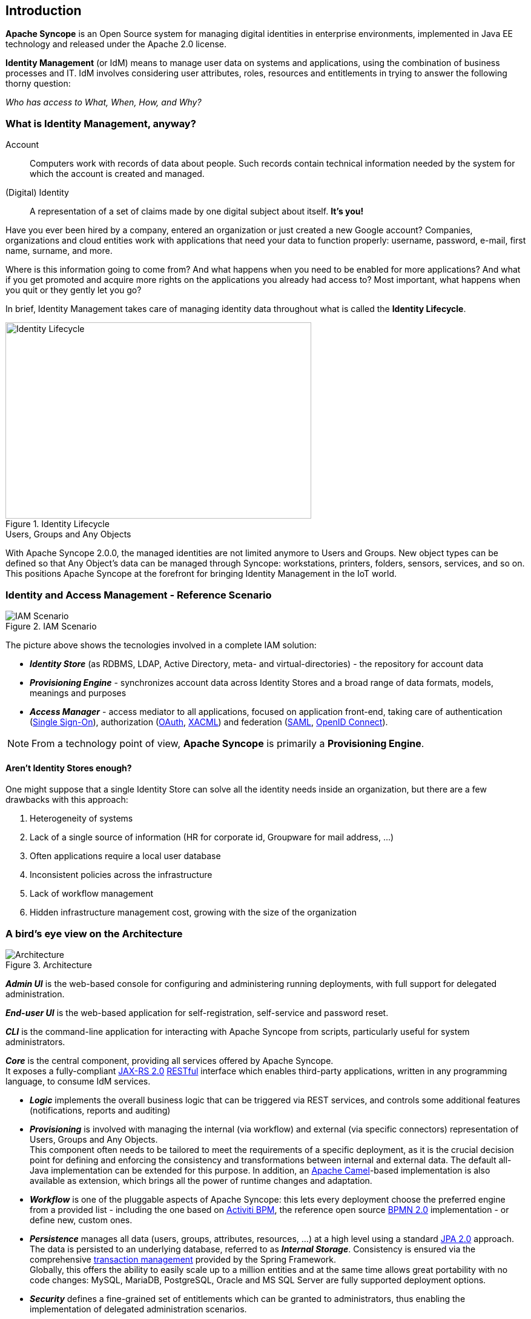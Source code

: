 //
// Licensed to the Apache Software Foundation (ASF) under one
// or more contributor license agreements.  See the NOTICE file
// distributed with this work for additional information
// regarding copyright ownership.  The ASF licenses this file
// to you under the Apache License, Version 2.0 (the
// "License"); you may not use this file except in compliance
// with the License.  You may obtain a copy of the License at
//
//   http://www.apache.org/licenses/LICENSE-2.0
//
// Unless required by applicable law or agreed to in writing,
// software distributed under the License is distributed on an
// "AS IS" BASIS, WITHOUT WARRANTIES OR CONDITIONS OF ANY
// KIND, either express or implied.  See the License for the
// specific language governing permissions and limitations
// under the License.
//

== Introduction

*Apache Syncope* is an Open Source system for managing digital identities in enterprise environments, implemented in 
Java EE technology and released under the Apache 2.0 license. 

*Identity Management* (or IdM) means to manage user data on systems and applications, using the combination of
business processes and IT. IdM involves considering user attributes, roles, resources and entitlements in trying to answer the
following thorny question:

[.text-center]
_Who has access to What, When, How, and Why?_ 

=== What is Identity Management, anyway?

****
Account:: Computers work with records of data about people. Such records contain technical information needed by the system for 
which the account is created and managed.
(Digital) Identity:: A representation of a set of claims made by one digital subject about itself. *It's you!*
****

Have you ever been hired by a company, entered an organization or just created a new Google account?
Companies, organizations and cloud entities work with applications that need your data to function properly: 
username, password, e-mail, first name, surname, and more.

Where is this information going to come from? And what happens when you need to be enabled for more applications? And what if
you get promoted and acquire more rights on the applications you already had access to?
Most important, what happens when you quit or they gently let you go?

In brief, Identity Management takes care of managing identity data throughout what is called the *Identity Lifecycle*.

[.text-center]
image::identityLifecycle.png[title="Identity Lifecycle",alt="Identity Lifecycle",width="505",height="324"]

.Users, Groups and Any Objects
****
With Apache Syncope 2.0.0, the managed identities are not limited anymore to Users and Groups. New object types can be
defined so that Any Object's data can be managed through Syncope: workstations, printers, folders, sensors, services,
and so on. This positions Apache Syncope at the forefront for bringing Identity Management in the IoT world.
****

=== Identity and Access Management - Reference Scenario

[.text-center]
image::iam-scenario.png[title="IAM Scenario",alt="IAM Scenario"]

The picture above shows the tecnologies involved in a complete IAM solution:

* *_Identity Store_* (as RDBMS, LDAP, Active Directory, meta- and virtual-directories) - the repository for account data
* *_Provisioning Engine_* - synchronizes account data across Identity Stores and a broad range of data formats, models, 
meanings and purposes
* *_Access Manager_* - access mediator to all applications, focused on application front-end, taking care of
authentication (https://en.wikipedia.org/wiki/Single_sign-on[Single Sign-On^]), authorization
(http://oauth.net/[OAuth^], https://en.wikipedia.org/wiki/XACML[XACML^]) and federation
(https://en.wikipedia.org/wiki/Security_Assertion_Markup_Language[SAML^], http://openid.net/connect/[OpenID Connect^]).

[NOTE]
====
From a technology point of view, *Apache Syncope* is primarily a *Provisioning Engine*.
====

==== Aren't Identity Stores enough?

One might suppose that a single Identity Store can solve all the identity needs inside an organization, but there
are a few drawbacks with this approach:

. Heterogeneity of systems
. Lack of a single source of information (HR for corporate id, Groupware for mail address, ...)
. Often applications require a local user database
. Inconsistent policies across the infrastructure
. Lack of workflow management
. Hidden infrastructure management cost, growing with the size of the organization

=== A bird's eye view on the Architecture

[.text-center]
image::architecture.png[title="Architecture",alt="Architecture"]

*_Admin UI_* is the web-based console for configuring and administering running deployments, with full support
for delegated administration.

*_End-user UI_* is the web-based application for self-registration, self-service and password reset.

*_CLI_* is the command-line application for interacting with Apache Syncope from scripts, particularly useful for 
system administrators.

*_Core_* is the central component, providing all services offered by Apache Syncope. +
It exposes a fully-compliant https://en.wikipedia.org/wiki/Java_API_for_RESTful_Web_Services[JAX-RS 2.0^] 
https://en.wikipedia.org/wiki/Representational_state_transfer[RESTful^] interface which enables third-party applications,
written in any programming language, to consume IdM services.

 * *_Logic_* implements the overall business logic that can be triggered via REST services, and controls some additional
features (notifications, reports and auditing)
 * *_Provisioning_* is involved with managing the internal (via workflow) and external (via specific connectors) 
representation of Users, Groups and Any Objects. +
This component often needs to be tailored to meet the requirements of a specific deployment, as it is the crucial decision 
point for defining and enforcing the consistency and transformations between internal and external data. The default
all-Java implementation can be extended for this purpose. In addition, an http://camel.apache.org/[Apache Camel^]-based 
implementation is also available as extension, which brings all the power of runtime changes and adaptation.
 * *_Workflow_*  is one of the pluggable aspects of Apache Syncope: this lets every deployment choose the preferred engine
from a provided list - including the one based on http://www.activiti.org/[Activiti BPM^], the reference open source 
http://www.bpmn.org/[BPMN 2.0^] implementation - or define new, custom ones. 
 * *_Persistence_* manages all data (users, groups, attributes, resources, ...) at a high level 
using a standard https://en.wikipedia.org/wiki/Java_Persistence_API[JPA 2.0^] approach. The data is persisted to an underlying 
database, referred to as *_Internal Storage_*. Consistency is ensured via the comprehensive
http://docs.spring.io/spring/docs/4.2.x/spring-framework-reference/html/transaction.html[transaction management^] 
provided by the Spring Framework. +
Globally, this offers the ability to easily scale up to a million entities and at the same time allows great portability with no code 
changes: MySQL, MariaDB, PostgreSQL, Oracle and MS SQL Server are fully supported deployment options.
 * *_Security_* defines a fine-grained set of entitlements which can be granted to administrators, thus enabling the 
implementation of delegated administration scenarios.

Third-party applications are provided full access to IdM services by leveraging the REST interface, either via the 
Java Client Library (the basis of Admin UI, End-user UI and CLI) or plain HTTP calls.

.ConnId
****
The *_Provisioning_* layer relies on http://connid.tirasa.net[ConnId^]; ConnId is designed to separate the 
implementation of an application from the dependencies of the system that the application is attempting to connect to.

ConnId is the continuation of The Identity Connectors Framework (Sun ICF), a project that used to be part of market 
leader Sun IdM and has since been released by Sun Microsystems as an Open Source project. This makes the connectors layer
particularly reliable because most connectors have already been implemented in the framework and widely tested.

The new ConnId project, featuring contributors from several companies, provides all that is required nowadays for a 
modern Open Source project, including an Apache Maven driven build, artifacts and mailing lists. Additional connectors –
such as for SOAP, CSV, PowerShell and Active Directory – are also provided. 
****
